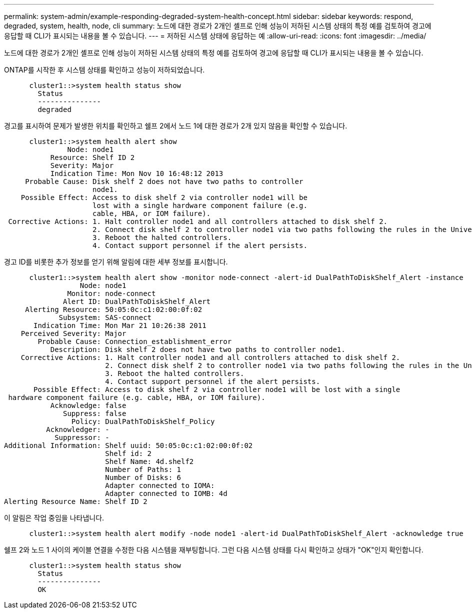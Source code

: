 ---
permalink: system-admin/example-responding-degraded-system-health-concept.html 
sidebar: sidebar 
keywords: respond, degraded, system, health, node, cli 
summary: 노드에 대한 경로가 2개인 셸프로 인해 성능이 저하된 시스템 상태의 특정 예를 검토하여 경고에 응답할 때 CLI가 표시되는 내용을 볼 수 있습니다. 
---
= 저하된 시스템 상태에 응답하는 예
:allow-uri-read: 
:icons: font
:imagesdir: ../media/


[role="lead"]
노드에 대한 경로가 2개인 셸프로 인해 성능이 저하된 시스템 상태의 특정 예를 검토하여 경고에 응답할 때 CLI가 표시되는 내용을 볼 수 있습니다.

ONTAP를 시작한 후 시스템 상태를 확인하고 성능이 저하되었습니다.

[listing]
----

      cluster1::>system health status show
        Status
        ---------------
        degraded
----
경고를 표시하여 문제가 발생한 위치를 확인하고 쉘프 2에서 노드 1에 대한 경로가 2개 있지 않음을 확인할 수 있습니다.

[listing]
----

      cluster1::>system health alert show
               Node: node1
           Resource: Shelf ID 2
           Severity: Major
	   Indication Time: Mon Nov 10 16:48:12 2013
     Probable Cause: Disk shelf 2 does not have two paths to controller
                     node1.
    Possible Effect: Access to disk shelf 2 via controller node1 will be
                     lost with a single hardware component failure (e.g.
                     cable, HBA, or IOM failure).
 Corrective Actions: 1. Halt controller node1 and all controllers attached to disk shelf 2.
                     2. Connect disk shelf 2 to controller node1 via two paths following the rules in the Universal SAS and ACP Cabling Guide.
                     3. Reboot the halted controllers.
                     4. Contact support personnel if the alert persists.
----
경고 ID를 비롯한 추가 정보를 얻기 위해 알림에 대한 세부 정보를 표시합니다.

[listing]
----

      cluster1::>system health alert show -monitor node-connect -alert-id DualPathToDiskShelf_Alert -instance
                  Node: node1
               Monitor: node-connect
              Alert ID: DualPathToDiskShelf_Alert
     Alerting Resource: 50:05:0c:c1:02:00:0f:02
             Subsystem: SAS-connect
       Indication Time: Mon Mar 21 10:26:38 2011
    Perceived Severity: Major
        Probable Cause: Connection_establishment_error
           Description: Disk shelf 2 does not have two paths to controller node1.
    Corrective Actions: 1. Halt controller node1 and all controllers attached to disk shelf 2.
                        2. Connect disk shelf 2 to controller node1 via two paths following the rules in the Universal SAS and ACP Cabling Guide.
                        3. Reboot the halted controllers.
                        4. Contact support personnel if the alert persists.
       Possible Effect: Access to disk shelf 2 via controller node1 will be lost with a single
 hardware component failure (e.g. cable, HBA, or IOM failure).
           Acknowledge: false
              Suppress: false
                Policy: DualPathToDiskShelf_Policy
          Acknowledger: -
            Suppressor: -
Additional Information: Shelf uuid: 50:05:0c:c1:02:00:0f:02
                        Shelf id: 2
                        Shelf Name: 4d.shelf2
                        Number of Paths: 1
                        Number of Disks: 6
                        Adapter connected to IOMA:
                        Adapter connected to IOMB: 4d
Alerting Resource Name: Shelf ID 2
----
이 알림은 작업 중임을 나타냅니다.

[listing]
----

      cluster1::>system health alert modify -node node1 -alert-id DualPathToDiskShelf_Alert -acknowledge true
----
쉘프 2와 노드 1 사이의 케이블 연결을 수정한 다음 시스템을 재부팅합니다. 그런 다음 시스템 상태를 다시 확인하고 상태가 "OK"인지 확인합니다.

[listing]
----

      cluster1::>system health status show
        Status
        ---------------
        OK
----